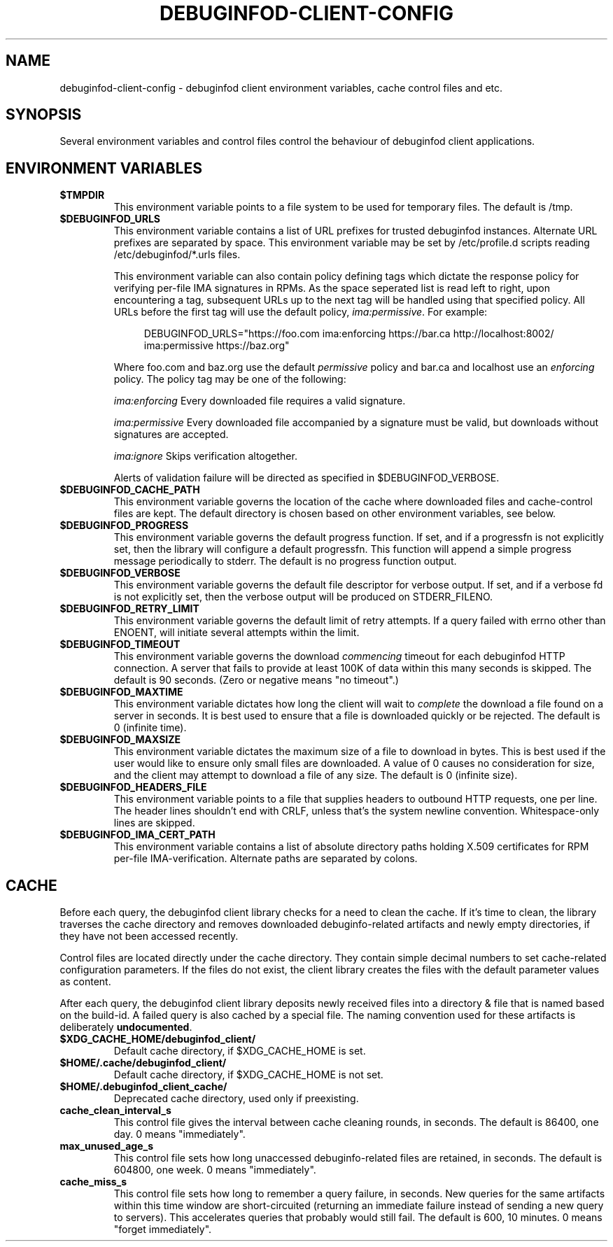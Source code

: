 '\"! tbl | nroff \-man
'\" t macro stdmacro
.if \n(zZ=1 .ig zZ

.TH DEBUGINFOD-CLIENT-CONFIG 7
.SH NAME
debuginfod-client-config \- debuginfod client environment variables, cache control files and etc.

.SH SYNOPSIS
Several environment variables and control files control the behaviour of debuginfod client applications.

.\" The preceding section permits this man page to be viewed as if self-contained.
.zZ
.\" The following section (only) gets included into other man pages via .so


.SH ENVIRONMENT VARIABLES
.TP
.B $TMPDIR
This environment variable points to a file system to be used for
temporary files.  The default is /tmp.

.TP
.B $DEBUGINFOD_URLS
This environment variable contains a list of URL prefixes for trusted
debuginfod instances.  Alternate URL prefixes are separated by space.
This environment variable may be set by /etc/profile.d scripts
reading /etc/debuginfod/*.urls files.

This environment variable can also contain policy defining tags which
dictate the response policy for verifying per-file IMA signatures in
RPMs.  As the space seperated list is read left to right, upon
encountering a tag, subsequent URLs up to the next tag will be handled
using that specified policy.  All URLs before the first tag will use
the default policy, \fIima:permissive\fP.  For example:

.in +4n
.EX
DEBUGINFOD_URLS="https://foo.com ima:enforcing https://bar.ca http://localhost:8002/ ima:permissive https://baz.org"
.EE
.in

Where foo.com and baz.org use the default \fIpermissive\fP policy and
bar.ca and localhost use an \fIenforcing\fP policy.  The policy tag 
may be one of the following:
.IP
\fIima:enforcing\fP Every downloaded file requires a valid signature.
.IP
\fIima:permissive\fP Every downloaded file accompanied by a signature
must be valid, but downloads without signatures are accepted.
.IP
\fIima:ignore\fP Skips verification altogether.
.IP

Alerts of validation failure will be directed as specified
in $DEBUGINFOD_VERBOSE.

.TP
.B $DEBUGINFOD_CACHE_PATH
This environment variable governs the location of the cache where
downloaded files and cache-control files are kept.  The default
directory is chosen based on other environment variables, see below.

.TP
.B $DEBUGINFOD_PROGRESS
This environment variable governs the default progress function.  If
set, and if a progressfn is not explicitly set, then the library will
configure a default progressfn.  This function will append a simple
progress message periodically to stderr.  The default is no progress
function output.

.TP
.B $DEBUGINFOD_VERBOSE
This environment variable governs the default file descriptor for
verbose output.  If set, and if a verbose fd is not explicitly set,
then the verbose output will be produced on STDERR_FILENO.

.TP
.B $DEBUGINFOD_RETRY_LIMIT
This environment variable governs the default limit of retry attempts. If a
query failed with errno other than ENOENT, will initiate several attempts
within the limit.

.TP
.B $DEBUGINFOD_TIMEOUT
This environment variable governs the download \fIcommencing\fP
timeout for each debuginfod HTTP connection.  A server that fails to
provide at least 100K of data within this many seconds is skipped. The
default is 90 seconds.  (Zero or negative means "no timeout".)

.TP
.B $DEBUGINFOD_MAXTIME
This environment variable dictates how long the client will wait to
\fIcomplete\fP the download a file found on a server in seconds. It is best
used to ensure that a file is downloaded quickly or be rejected. The
default is 0 (infinite time).

.TP
.B $DEBUGINFOD_MAXSIZE
This environment variable dictates the maximum size of a file to
download in bytes. This is best used if the user would like to ensure
only small files are downloaded. A value of 0 causes no consideration
for size, and the client may attempt to download a file of any size.
The default is 0 (infinite size).

.TP
.B $DEBUGINFOD_HEADERS_FILE
This environment variable points to a file that supplies headers to
outbound HTTP requests, one per line. The header lines shouldn't end with
CRLF, unless that's the system newline convention. Whitespace-only lines
are skipped.

.TP
.B $DEBUGINFOD_IMA_CERT_PATH
This environment variable contains a list of absolute directory paths
holding X.509 certificates for RPM per-file IMA-verification.
Alternate paths are separated by colons.

.SH CACHE

Before each query, the debuginfod client library checks for a need to
clean the cache.  If it's time to clean, the library traverses the
cache directory and removes downloaded debuginfo-related artifacts and
newly empty directories, if they have not been accessed recently.

Control files are located directly under the cache directory.  They
contain simple decimal numbers to set cache-related configuration
parameters.  If the files do not exist, the client library creates the
files with the default parameter values as content.

After each query, the debuginfod client library deposits newly
received files into a directory & file that is named based on the
build-id.  A failed query is also cached by a special file.  The
naming convention used for these artifacts is deliberately
\fBundocumented\fP.

.TP
.B $XDG_CACHE_HOME/debuginfod_client/
Default cache directory, if $XDG_CACHE_HOME is set.
.PD

.TP
.B $HOME/.cache/debuginfod_client/
Default cache directory, if $XDG_CACHE_HOME is not set.
.PD

.TP
.B $HOME/.debuginfod_client_cache/
Deprecated cache directory, used only if preexisting.
.PD

.TP
.B cache_clean_interval_s
This control file gives the interval between cache cleaning rounds, in
seconds.  The default is 86400, one day.  0 means "immediately".

.TP
.B max_unused_age_s
This control file sets how long unaccessed debuginfo-related files
are retained, in seconds.  The default is 604800, one week.  0 means
"immediately".

.TP
.B cache_miss_s
This control file sets how long to remember a query failure, in
seconds.  New queries for the same artifacts within this time window
are short-circuited (returning an immediate failure instead of sending
a new query to servers).  This accelerates queries that probably would
still fail.  The default is 600, 10 minutes.  0 means "forget
immediately".
